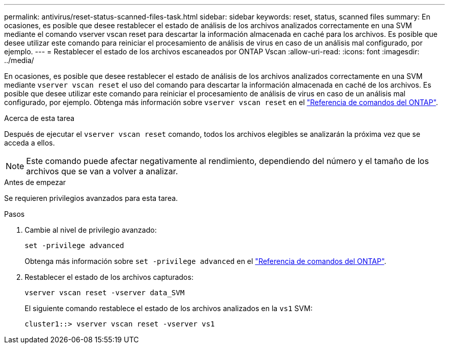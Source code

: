 ---
permalink: antivirus/reset-status-scanned-files-task.html 
sidebar: sidebar 
keywords: reset, status, scanned files 
summary: En ocasiones, es posible que desee restablecer el estado de análisis de los archivos analizados correctamente en una SVM mediante el comando vserver vscan reset para descartar la información almacenada en caché para los archivos. Es posible que desee utilizar este comando para reiniciar el procesamiento de análisis de virus en caso de un análisis mal configurado, por ejemplo. 
---
= Restablecer el estado de los archivos escaneados por ONTAP Vscan
:allow-uri-read: 
:icons: font
:imagesdir: ../media/


[role="lead"]
En ocasiones, es posible que desee restablecer el estado de análisis de los archivos analizados correctamente en una SVM mediante `vserver vscan reset` el uso del comando para descartar la información almacenada en caché de los archivos. Es posible que desee utilizar este comando para reiniciar el procesamiento de análisis de virus en caso de un análisis mal configurado, por ejemplo. Obtenga más información sobre `vserver vscan reset` en el link:https://docs.netapp.com/us-en/ontap-cli/vserver-vscan-reset.html["Referencia de comandos del ONTAP"^].

.Acerca de esta tarea
Después de ejecutar el `vserver vscan reset` comando, todos los archivos elegibles se analizarán la próxima vez que se acceda a ellos.

[NOTE]
====
Este comando puede afectar negativamente al rendimiento, dependiendo del número y el tamaño de los archivos que se van a volver a analizar.

====
.Antes de empezar
Se requieren privilegios avanzados para esta tarea.

.Pasos
. Cambie al nivel de privilegio avanzado:
+
`set -privilege advanced`

+
Obtenga más información sobre `set -privilege advanced` en el link:https://docs.netapp.com/us-en/ontap-cli/set.html["Referencia de comandos del ONTAP"^].

. Restablecer el estado de los archivos capturados:
+
`vserver vscan reset -vserver data_SVM`

+
El siguiente comando restablece el estado de los archivos analizados en la `vs1` SVM:

+
[listing]
----
cluster1::> vserver vscan reset -vserver vs1
----

